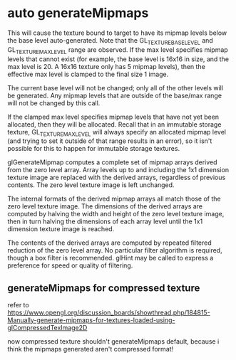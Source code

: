 * auto generateMipmaps
This will cause the texture bound to target​ to have its mipmap levels below the base level auto-generated. Note
that the GL_TEXTURE_BASE_LEVEL and GL_TEXTURE_MAX_LEVEL range are observed. If the max level specifies mipmap
levels that cannot exist (for example, the base level is 16x16 in size, and the max level is 20. A 16x16 texture
only has 5 mipmap levels), then the effective max level is clamped to the final size 1 image. 

The current base level will not be changed; only all of the other levels will be generated. Any mipmap levels that are
outside of the base/max range will not be changed by this call. 

If the clamped max level specifies mipmap levels that have not yet been allocated, then they will be allocated. Recall
that in an immutable storage texture, GL_TEXTURE_MAX_LEVEL will always specify an allocated mipmap level (and trying to
set it outside of that range results in an error), so it isn't possible for this to happen for immutable storage
textures. 





glGenerateMipmap computes a complete set of mipmap arrays derived from the zero level array. Array levels up to and including the 1x1 dimension texture image are replaced with the derived arrays, regardless of previous contents. The zero level texture image is left unchanged.

The internal formats of the derived mipmap arrays all match those of the zero level texture image. The dimensions of the derived arrays are computed by halving the width and height of the zero level texture image, then in turn halving the dimensions of each array level until the 1x1 dimension texture image is reached.

The contents of the derived arrays are computed by repeated filtered reduction of the zero level array. No particular filter algorithm is required, though a box filter is recommended. glHint may be called to express a preference for speed or quality of filtering.

** generateMipmaps for compressed texture
refer to https://www.opengl.org/discussion_boards/showthread.php/184815-Manually-generate-mipmaps-for-textures-loaded-using-glCompressedTexImage2D

now compressed texture shouldn't generateMipmaps default, because i think the mipmaps generated aren't compressed format!

